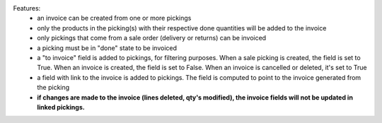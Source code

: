 Features:
 - an invoice can be created from one or more pickings
 - only the products in the picking(s) with their respective done quantities will be added to the invoice
 - only pickings that come from a sale order (delivery or returns) can be invoiced
 - a picking must be in "done" state to be invoiced
 - a "to invoice" field is added to pickings, for filtering purposes. When a sale picking is created, the field is set to True. When an invoice is created, the field is set to False. When an invoice is cancelled or deleted, it's set to True
 - a field with link to the invoice is added to pickings. The field is computed to point to the invoice generated from the picking
 - **if changes are made to the invoice (lines deleted, qty's modified), the invoice fields will not be updated in linked pickings.**
